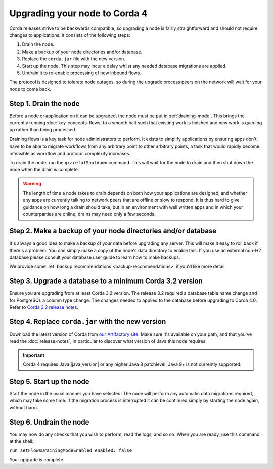 Upgrading your node to Corda 4
==============================

Corda releases strive to be backwards compatible, so upgrading a node is fairly straightforward and should not require changes to
applications. It consists of the following steps:

1. Drain the node.
2. Make a backup of your node directories and/or database.
3. Replace the ``corda.jar`` file with the new version.
4. Start up the node. This step may incur a delay whilst any needed database migrations are applied.
5. Undrain it to re-enable processing of new inbound flows.

The protocol is designed to tolerate node outages, so during the upgrade process peers on the network will wait for your node to come back.

Step 1. Drain the node
----------------------

Before a node or application on it can be upgraded, the node must be put in :ref:`draining-mode`. This brings the currently running
:doc:`key-concepts-flows` to a smooth halt such that existing work is finished and new work is queuing up rather than being processed.

Draining flows is a key task for node administrators to perform. It exists to simplify applications by ensuring apps don't have to be
able to migrate workflows from any arbitrary point to other arbitrary points, a task that would rapidly become infeasible as workflow
and protocol complexity increases.

To drain the node, run the ``gracefulShutdown`` command. This will wait for the node to drain and then shut down the node when the drain
is complete.

.. warning:: The length of time a node takes to drain depends on both how your applications are designed, and whether any apps are currently
   talking to network peers that are offline or slow to respond. It is thus hard to give guidance on how long a drain should take, but in
   an environment with well written apps and in which your counterparties are online, drains may need only a few seconds.

Step 2. Make a backup of your node directories and/or database
--------------------------------------------------------------

It's always a good idea to make a backup of your data before upgrading any server. This will make it easy to roll back if there's a problem.
You can simply make a copy of the node's data directory to enable this. If you use an external non-H2 database please consult your database
user guide to learn how to make backups.

We provide some :ref:`backup recommendations <backup-recommendations>` if you'd like more detail.

Step 3. Upgrade a database to a minimum Corda 3.2 version
---------------------------------------------------------

Ensure you are upgrading from at least Corda 3.2 version.
The release 3.2 required a database table name change and for PostgreSQL a column type change.
The changes needed to applied to the database before upgrading to Corda 4.0.
Refer to `Corda 3.2 release notes <https://docs.corda.net/releases/release-V3.4/upgrade-notes.html#v3-1-to-v3-2>`_.

Step 4. Replace ``corda.jar`` with the new version
--------------------------------------------------

Download the latest version of Corda from `our Artifactory site <https://ci-artifactory.corda.r3cev.com/artifactory/webapp/#/artifacts/browse/simple/General/corda/net/corda/corda-node>`_.
Make sure it's available on your path, and that you've read the :doc:`release-notes`, in particular to discover what version of Java this
node requires.

.. important:: Corda 4 requires Java |java_version| or any higher Java 8 patchlevel. Java 9+ is not currently supported.

Step 5. Start up the node
-------------------------

Start the node in the usual manner you have selected. The node will perform any automatic data migrations required, which may take some
time. If the migration process is interrupted it can be continued simply by starting the node again, without harm.

Step 6. Undrain the node
------------------------

You may now do any checks that you wish to perform, read the logs, and so on. When you are ready, use this command at the shell:

``run setFlowsDrainingModeEnabled enabled: false``

Your upgrade is complete.